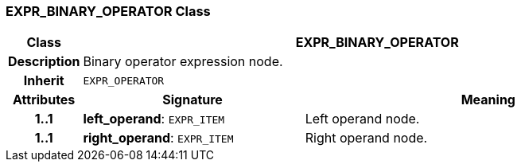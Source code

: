 === EXPR_BINARY_OPERATOR Class

[cols="^1,3,5"]
|===
h|*Class*
2+^h|*EXPR_BINARY_OPERATOR*

h|*Description*
2+a|Binary operator expression node.

h|*Inherit*
2+|`EXPR_OPERATOR`

h|*Attributes*
^h|*Signature*
^h|*Meaning*

h|*1..1*
|*left_operand*: `EXPR_ITEM`
a|Left operand node.

h|*1..1*
|*right_operand*: `EXPR_ITEM`
a|Right operand node.
|===
